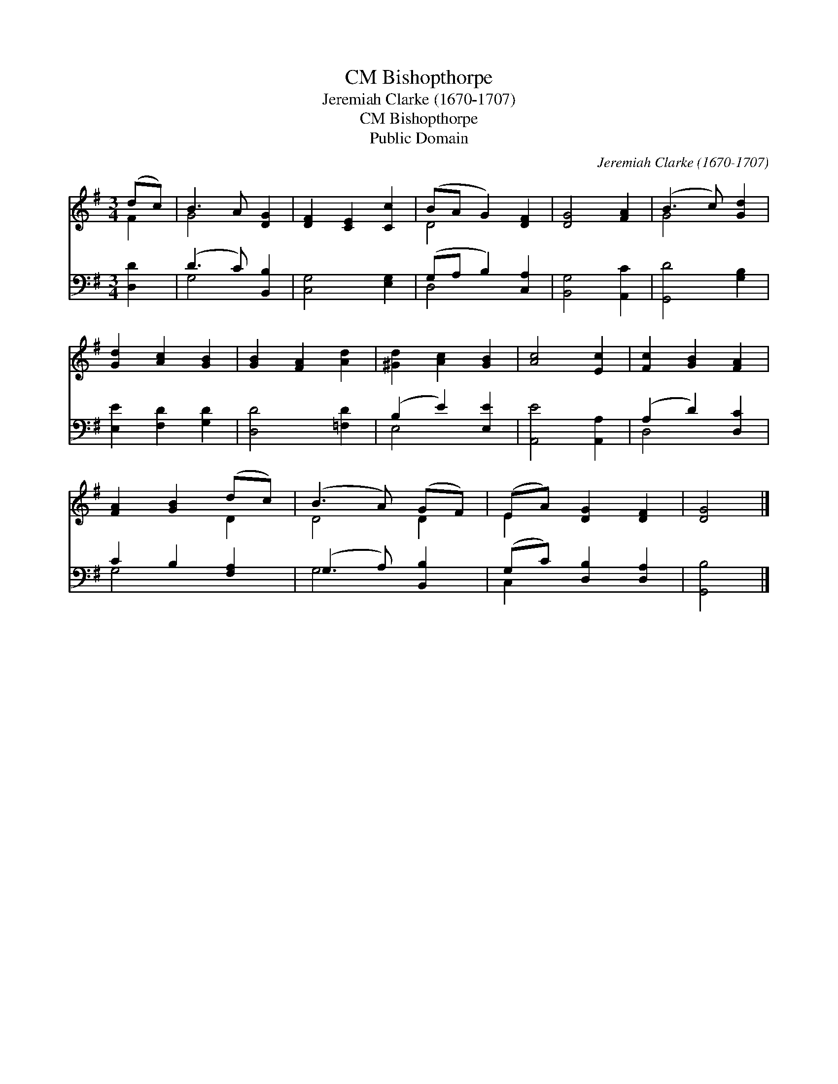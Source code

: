 X:1
T:Bishopthorpe, CM
T:Jeremiah Clarke (1670-1707)
T:Bishopthorpe, CM
T:Public Domain
C:Jeremiah Clarke (1670-1707)
Z:Public Domain
%%score ( 1 2 ) ( 3 4 )
L:1/8
M:3/4
K:G
V:1 treble 
V:2 treble 
V:3 bass 
V:4 bass 
V:1
 (dc) | B3 A [DG]2 | [DF]2 [CE]2 [Cc]2 | (BA G2) [DF]2 | [DG]4 [FA]2 | (B3 c) [Gd]2 | %6
 [Gd]2 [Ac]2 [GB]2 | [GB]2 [FA]2 [Ad]2 | [^Gd]2 [Ac]2 [GB]2 | [Ac]4 [Ec]2 | [Fc]2 [GB]2 [FA]2 | %11
 [FA]2 [GB]2 (dc) | (B3 A) (GF) | (EA) [DG]2 [DF]2 | [DG]4 |] %15
V:2
 F2 | G4 x2 | x6 | D4 x2 | x6 | G4 x2 | x6 | x6 | x6 | x6 | x6 | x4 D2 | D4 D2 | E2 x4 | x4 |] %15
V:3
 [D,D]2 | (D3 C) [B,,B,]2 | [C,G,]4 [E,G,]2 | (G,A, B,2) [C,A,]2 | [B,,G,]4 [A,,C]2 | %5
 [G,,D]4 [G,B,]2 | [E,E]2 [F,D]2 [G,D]2 | [D,D]4 [=F,D]2 | (B,2 E2) [E,E]2 | [A,,E]4 [A,,A,]2 | %10
 (A,2 D2) [D,C]2 | C2 B,2 [F,A,]2 | (G,3 A,) [B,,B,]2 | (G,C) [D,B,]2 [D,A,]2 | [G,,B,]4 |] %15
V:4
 x2 | G,4 x2 | x6 | D,4 x2 | x6 | x6 | x6 | x6 | E,4 x2 | x6 | D,4 x2 | G,4 x2 | G,4 x2 | C,2 x4 | %14
 x4 |] %15

